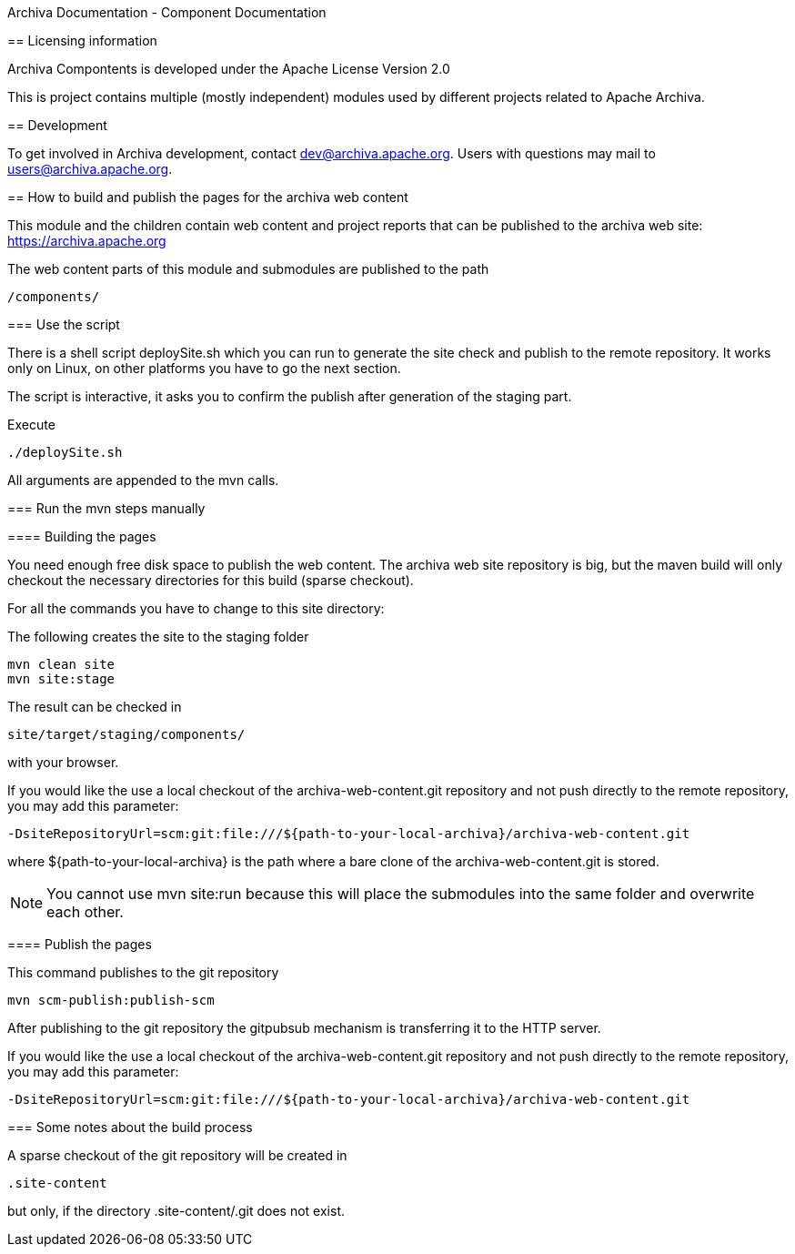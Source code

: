 Archiva Documentation - Component Documentation

=======================================================

== Licensing information

Archiva Compontents is developed under the Apache License Version 2.0


:toc:

This is project contains multiple (mostly independent) modules used by different projects related
to Apache Archiva.

== Development

To get involved in Archiva development, contact dev@archiva.apache.org.
Users with questions may mail to users@archiva.apache.org.


== How to build and publish the pages for the archiva web content

This module and the children contain web content and project reports that can be published to the
archiva web site: https://archiva.apache.org

The web content parts of this module and submodules are published to the path

  /components/

=== Use the script

There is a shell script +deploySite.sh+ which you can run to generate the site check and publish to
the remote repository. It works only on Linux, on other platforms you have to go the next section.

The script is interactive, it asks you to confirm the publish after generation of the staging part.

.Execute
  ./deploySite.sh

All arguments are appended to the mvn calls.

=== Run the mvn steps manually

==== Building the pages

You need enough free disk space to publish the web content. The archiva web site repository is big,
but the maven build will only checkout the necessary directories for this build (sparse checkout).

For all the commands you have to change to this site directory:

.The following creates the site to the staging folder
  mvn clean site
  mvn site:stage

The result can be checked in

  site/target/staging/components/

with your browser.

If you would like the use a local checkout of the archiva-web-content.git repository and not push directly
to the remote repository, you may add this parameter:

  -DsiteRepositoryUrl=scm:git:file:///${path-to-your-local-archiva}/archiva-web-content.git

where +${path-to-your-local-archiva}+ is the path where a bare clone of the archiva-web-content.git is stored.

NOTE: You cannot use +mvn site:run+ because this will place the submodules into the same folder and
overwrite each other.

==== Publish the pages

.This command publishes to the git repository
  mvn scm-publish:publish-scm

After publishing to the git repository the gitpubsub mechanism is transferring it to the HTTP server.

If you would like the use a local checkout of the archiva-web-content.git repository and not push directly
to the remote repository, you may add this parameter:

  -DsiteRepositoryUrl=scm:git:file:///${path-to-your-local-archiva}/archiva-web-content.git

=== Some notes about the build process

A sparse checkout of the git repository will be created in

 .site-content

but only, if the directory +.site-content/.git+ does not exist. 


